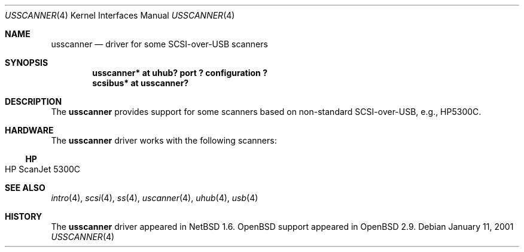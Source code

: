 .\" $OpenBSD: usscanner.4,v 1.1 2001/01/28 16:31:25 aaron Exp $
.\" $NetBSD: usscanner.4,v 1.1 2001/01/11 06:10:01 augustss Exp $
.\"
.\" Copyright (c) 2001 The NetBSD Foundation, Inc.
.\" All rights reserved.
.\"
.\" This code is derived from software contributed to The NetBSD Foundation
.\" by Lennart Augustsson.
.\"
.\" Redistribution and use in source and binary forms, with or without
.\" modification, are permitted provided that the following conditions
.\" are met:
.\" 1. Redistributions of source code must retain the above copyright
.\"    notice, this list of conditions and the following disclaimer.
.\" 2. Redistributions in binary form must reproduce the above copyright
.\"    notice, this list of conditions and the following disclaimer in the
.\"    documentation and/or other materials provided with the distribution.
.\" 3. All advertising materials mentioning features or use of this software
.\"    must display the following acknowledgement:
.\"        This product includes software developed by the NetBSD
.\"        Foundation, Inc. and its contributors.
.\" 4. Neither the name of The NetBSD Foundation nor the names of its
.\"    contributors may be used to endorse or promote products derived
.\"    from this software without specific prior written permission.
.\"
.\" THIS SOFTWARE IS PROVIDED BY THE NETBSD FOUNDATION, INC. AND CONTRIBUTORS
.\" ``AS IS'' AND ANY EXPRESS OR IMPLIED WARRANTIES, INCLUDING, BUT NOT LIMITED
.\" TO, THE IMPLIED WARRANTIES OF MERCHANTABILITY AND FITNESS FOR A PARTICULAR
.\" PURPOSE ARE DISCLAIMED.  IN NO EVENT SHALL THE FOUNDATION OR CONTRIBUTORS
.\" BE LIABLE FOR ANY DIRECT, INDIRECT, INCIDENTAL, SPECIAL, EXEMPLARY, OR
.\" CONSEQUENTIAL DAMAGES (INCLUDING, BUT NOT LIMITED TO, PROCUREMENT OF
.\" SUBSTITUTE GOODS OR SERVICES; LOSS OF USE, DATA, OR PROFITS; OR BUSINESS
.\" INTERRUPTION) HOWEVER CAUSED AND ON ANY THEORY OF LIABILITY, WHETHER IN
.\" CONTRACT, STRICT LIABILITY, OR TORT (INCLUDING NEGLIGENCE OR OTHERWISE)
.\" ARISING IN ANY WAY OUT OF THE USE OF THIS SOFTWARE, EVEN IF ADVISED OF THE
.\" POSSIBILITY OF SUCH DAMAGE.
.\"
.Dd January 11, 2001
.Dt USSCANNER 4
.Os
.Sh NAME
.Nm usscanner
.Nd driver for some SCSI-over-USB scanners
.Sh SYNOPSIS
.Cd "usscanner* at uhub? port ? configuration ?"
.Cd "scsibus*   at usscanner?"
.Sh DESCRIPTION
The
.Nm
provides support for some scanners based on non-standard SCSI-over-USB,
e.g., HP5300C.
.Sh HARDWARE
The
.Nm
driver works with the following scanners:
.Ss HP
.Bl -tag -width -offset indent -compact
.It HP ScanJet 5300C
.El
.Sh SEE ALSO
.Xr intro 4 ,
.Xr scsi 4 ,
.Xr ss 4 ,
.Xr uscanner 4 ,
.Xr uhub 4 ,
.Xr usb 4
.Sh HISTORY
The
.Nm
driver appeared in
.Nx 1.6 .
.Ox
support appeared in
.Ox 2.9 .
